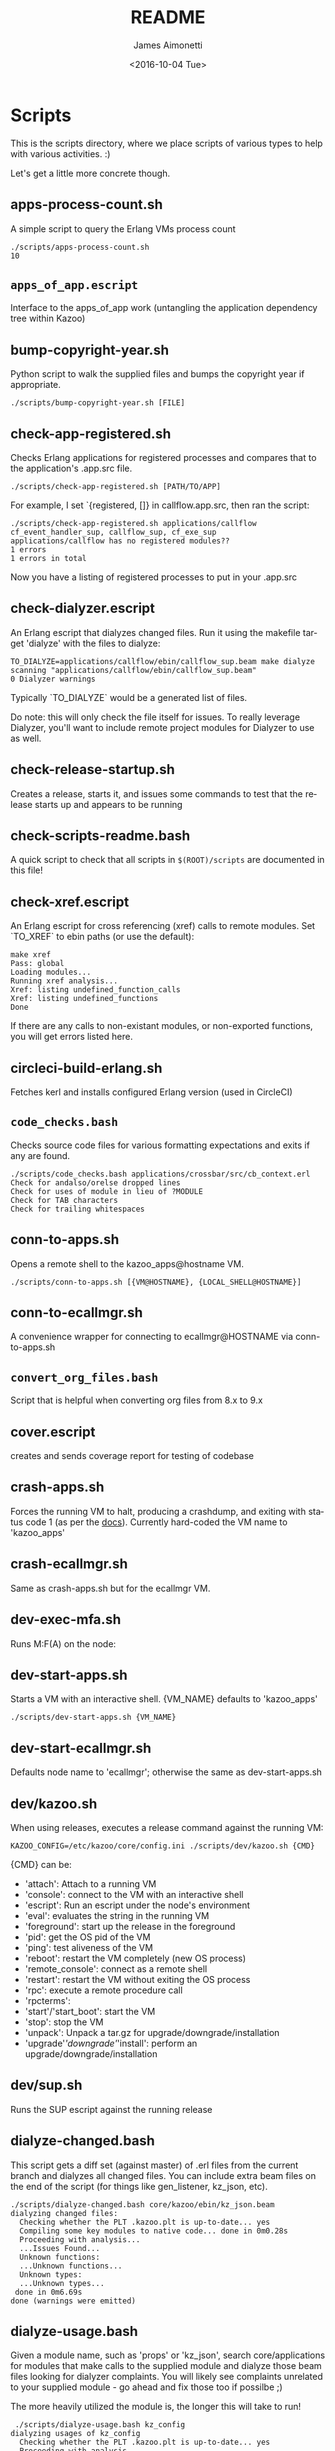 #+OPTIONS: ':nil *:t -:t ::t <:t H:3 \n:nil ^:t arch:headline ^:{}
#+OPTIONS: author:t c:nil creator:nil d:(not "LOGBOOK") date:t e:t
#+OPTIONS: email:nil f:t inline:t num:t p:nil pri:nil prop:nil stat:t
#+OPTIONS: tags:t tasks:t tex:t timestamp:t title:t toc:nil todo:t |:t
#+TITLE: README
#+DATE: <2016-10-04 Tue>
#+AUTHOR: James Aimonetti
#+EMAIL: james@2600hz.com
#+LANGUAGE: en
#+SELECT_TAGS: export
#+EXCLUDE_TAGS: noexport
#+CREATOR: Emacs 25.1.50.3 (Org mode 8.3.6)

* Scripts

This is the scripts directory, where we place scripts of various types to help with various activities. :)

Let's get a little more concrete though.

** apps-process-count.sh
A simple script to query the Erlang VMs process count
#+BEGIN_SRC shell
./scripts/apps-process-count.sh
10
#+END_SRC
** =apps_of_app.escript=
Interface to the apps_of_app work (untangling the application dependency tree within Kazoo)

** bump-copyright-year.sh
Python script to walk the supplied files and bumps the copyright year if appropriate.
#+BEGIN_SRC shell
./scripts/bump-copyright-year.sh [FILE]
#+END_SRC
** check-app-registered.sh
Checks Erlang applications for registered processes and compares that to the application's .app.src file.
#+BEGIN_SRC shell
./scripts/check-app-registered.sh [PATH/TO/APP]
#+END_SRC

For example, I set `{registered, []} in callflow.app.src, then ran the script:
#+BEGIN_SRC shell
./scripts/check-app-registered.sh applications/callflow
cf_event_handler_sup, callflow_sup, cf_exe_sup
applications/callflow has no registered modules??
1 errors
1 errors in total
#+END_SRC
Now you have a listing of registered processes to put in your .app.src
** check-dialyzer.escript
An Erlang escript that dialyzes changed files. Run it using the makefile target 'dialyze' with the files to dialyze:
#+BEGIN_SRC shell
TO_DIALYZE=applications/callflow/ebin/callflow_sup.beam make dialyze
scanning "applications/callflow/ebin/callflow_sup.beam"
0 Dialyzer warnings
#+END_SRC

Typically `TO_DIALYZE` would be a generated list of files.

Do note: this will only check the file itself for issues. To really leverage Dialyzer, you'll want to include remote project modules for Dialyzer to use as well.
** check-release-startup.sh
Creates a release, starts it, and issues some commands to test that the release starts up and appears to be running
** check-scripts-readme.bash
A quick script to check that all scripts in =$(ROOT)/scripts= are documented in this file!
** check-xref.escript
An Erlang escript for cross referencing (xref) calls to remote modules. Set `TO_XREF` to ebin paths (or use the default):
#+BEGIN_SRC shell
make xref
Pass: global
Loading modules...
Running xref analysis...
Xref: listing undefined_function_calls
Xref: listing undefined_functions
Done
#+END_SRC
If there are any calls to non-existant modules, or non-exported functions, you will get errors listed here.
** circleci-build-erlang.sh
Fetches kerl and installs configured Erlang version (used in CircleCI)
** =code_checks.bash=
Checks source code files for various formatting expectations and exits if any are found.
#+BEGIN_SRC shell
./scripts/code_checks.bash applications/crossbar/src/cb_context.erl
Check for andalso/orelse dropped lines
Check for uses of module in lieu of ?MODULE
Check for TAB characters
Check for trailing whitespaces
#+END_SRC
** conn-to-apps.sh
Opens a remote shell to the kazoo_apps@hostname VM.
#+BEGIN_SRC shell
./scripts/conn-to-apps.sh [{VM@HOSTNAME}, {LOCAL_SHELL@HOSTNAME}]
#+END_SRC
** conn-to-ecallmgr.sh
A convenience wrapper for connecting to ecallmgr@HOSTNAME via conn-to-apps.sh
** =convert_org_files.bash=
Script that is helpful when converting org files from 8.x to 9.x
** cover.escript
creates and sends coverage report for testing of codebase
** crash-apps.sh
Forces the running VM to halt, producing a crashdump, and exiting with status code 1 (as per the [[http://erldocs.com/18.0/erts/erlang.html?i=2&search=halt#halt/2][docs]]). Currently hard-coded the VM name to 'kazoo_apps'
** crash-ecallmgr.sh
Same as crash-apps.sh but for the ecallmgr VM.
** dev-exec-mfa.sh
Runs M:F(A) on the node:
#+INCLUDE "../dev-exec-mfa.sh" :lines "3-6"
** dev-start-apps.sh
Starts a VM with an interactive shell. {VM_NAME} defaults to 'kazoo_apps'
#+BEGIN_SRC shell
./scripts/dev-start-apps.sh {VM_NAME}
#+END_SRC
** dev-start-ecallmgr.sh
Defaults node name to 'ecallmgr'; otherwise the same as dev-start-apps.sh
** dev/kazoo.sh
When using releases, executes a release command against the running VM:
#+BEGIN_SRC shell
KAZOO_CONFIG=/etc/kazoo/core/config.ini ./scripts/dev/kazoo.sh {CMD}
#+END_SRC

{CMD} can be:
- 'attach': Attach to a running VM
- 'console': connect to the VM with an interactive shell
- 'escript': Run an escript under the node's environment
- 'eval': evaluates the string in the running VM
- 'foreground': start up the release in the foreground
- 'pid': get the OS pid of the VM
- 'ping': test aliveness of the VM
- 'reboot': restart the VM completely (new OS process)
- 'remote_console': connect as a remote shell
- 'restart': restart the VM without exiting the OS process
- 'rpc': execute a remote procedure call
- 'rpcterms':
- 'start'/'start_boot': start the VM
- 'stop': stop the VM
- 'unpack': Unpack a tar.gz for upgrade/downgrade/installation
- 'upgrade'/'downgrade'/'install': perform an upgrade/downgrade/installation
** dev/sup.sh
Runs the SUP escript against the running release
** dialyze-changed.bash
This script gets a diff set (against master) of .erl files from the current branch and dialyzes all changed files. You can include extra beam files on the end of the script (for things like gen_listener, kz_json, etc).

#+BEGIN_SRC shell
./scripts/dialyze-changed.bash core/kazoo/ebin/kz_json.beam
dialyzing changed files:
  Checking whether the PLT .kazoo.plt is up-to-date... yes
  Compiling some key modules to native code... done in 0m0.28s
  Proceeding with analysis...
  ...Issues Found...
  Unknown functions:
  ...Unknown functions...
  Unknown types:
  ...Unknown types...
 done in 0m6.69s
done (warnings were emitted)
#+END_SRC
** dialyze-usage.bash
Given a module name, such as 'props' or 'kz_json', search core/applications for modules that make calls to the supplied module and dialyze those beam files looking for dialyzer complaints. You will likely see complaints unrelated to your supplied module - go ahead and fix those too if possilbe ;)

The more heavily utilized the module is, the longer this will take to run!

#+BEGIN_SRC shell
 ./scripts/dialyze-usage.bash kz_config
dialyzing usages of kz_config
  Checking whether the PLT .kazoo.plt is up-to-date... yes
  Proceeding with analysis...
kz_dataconfig.erl:26: Function connection/0 has no local return
kz_dataconfig.erl:27: The call kz_config:get('data','config',['bigcouch',...]) breaks the contract (section(),atom(),Default) -> kz_proplist() | Default
kz_dataconfig.erl:32: Function connection_options/1 will never be called
...
 done in 0m4.08s
done (warnings were emitted)
#+END_SRC
** ecallmgr-process-count.sh
Connects to the ecallmgr VM and outputs a count of running Erlang processes.
** =empty_schema_descriptions.bash=
Checks JSON schemas for empty "description" properties and exit(1) if any are found
** =export_auth_token.bash=
Script for exporting =AUTH_TOKEN= and =ACCOUNT_ID= when doing Crossbar authentication. Handy when running curl commands to use =$AUTH_TOKEN= instead of the raw value (and for re-authing when auth token expires).
** format-json.sh
Python script to format JSON files (like CouchDB views, JSON schemas) and write the formatted version back to the file. 'make apis' runs this as part of its instructions.
#+BEGIN_SRC shell
./scripts/format-json.sh path/to/file.json [path/to/other/file.json,...]
#+END_SRC
** generate-api-endpoints.escript
Builds the Crossbar reference docs in 'applications/crossbar/doc/ref'. Helps detect when Crossbar endpoints have changes to their functionality that is client-facing.

Also builds the [[http://swagger.io/][Swagger]] JSON file in applications/crossbar/priv/api/swagger.json
** generate-doc-schemas.sh
Updates crossbar docs with the schema table from the ref (auto-gen) version
** generate-fs-headers-hrl.escript
Parses the ecallmgr code looking for keys used to access values in the FreeSWITCH proplist and builds a header file at applications/ecallmgr/src/fs_event_filters.hrl for use when initializing mod_kazoo.
** generate-schemas.escript
Parses the core/applications code looking for calls to kapps_config (module used to access documents in the system_config database) and building a base JSON schema file for each document found.

Also parses callflow's action modules looking for keys used to access values in the Data JSON object to build a base JSON schema file for each callflow action.
** =kz_diaspora.bash=
Script for updating Erlang code to account for functions that have moved modules.
- kz_util to alternative modules
- kz_json to kz_doc for public/private fields
** =no_raw_json.escript=
Erlang has a handful of internal representations of JSON used by the various parses. The kz_json module handles these details and Kazoo programmers should treat the data structure used as opaque. This script parses the codebase looking for instances where the opaqueness of the data structure is violated.
** rabbitmq-generic.sh
Wrapper for running rabbitmq script commands?
** rabbitmq-server.init
Init.d script for rabbitmq
** =reconcile_docs_to_index.bash=
Finds all docs in the repo and checks which are included in the [[file:~/local/git/2600hz/kazoo/doc/mkdocs/mkdocs.yml][mkdocs.yml]] index
** setup-dev.sh
Script to setup a dev environment including:
- Symlink SUP to /usr/bin
- Symlink rabbitmq init.d script to /etc/init.d
- Symlink kazoo init.d scripts to /etc/init.d
- Reset RabbitMQ mnesia databases, logs
- Setup users for rabbitmq and kazoo
** setup-git.sh
Setup the username/email to use in Git commits and other Git settings
** =setup_docs.bash=
Script for setting up a local environment for running the mkdocs-built docs site
** src2any.escript
Reads the .app.src file and writes a .src file?
** start-apps.sh
Starts a VM in the background with name kazoo_apps
** start-ecallmgr.sh
Starts a VM in the background with name ecallmgr
** state-of-docs.sh
Searches for undocumented APIs and reports percentage of doc coverage.
#+BEGIN_SRC shell :results none :exports code
./scripts/state-of-docs.sh
#+END_SRC

#+BEGIN_EXAMPLE
Undocumented API endpoints:
> DELETE /v2/templates/{TEMPLATE_NAME}
> PUT /v2/templates/{TEMPLATE_NAME}
> GET /v2/sup/{MODULE}
> GET /v2/accounts/{ACCOUNT_ID}/agents
> GET /v2/accounts/{ACCOUNT_ID}/agents/stats
> GET /v2/accounts/{ACCOUNT_ID}/agents/status
> POST /v2/accounts/{ACCOUNT_ID}/agents/status/{USER_ID}
> GET /v2/accounts/{ACCOUNT_ID}/agents/status/{USER_ID}
> GET /v2/accounts/{ACCOUNT_ID}/agents/{USER_ID}
> GET /v2/accounts/{ACCOUNT_ID}/agents/{USER_ID}/queue_status
> POST /v2/accounts/{ACCOUNT_ID}/agents/{USER_ID}/queue_status
> GET /v2/accounts/{ACCOUNT_ID}/agents/{USER_ID}/status
> POST /v2/accounts/{ACCOUNT_ID}/agents/{USER_ID}/status
> GET /v2/accounts/{ACCOUNT_ID}/alerts
> PUT /v2/accounts/{ACCOUNT_ID}/alerts
> DELETE /v2/accounts/{ACCOUNT_ID}/alerts/{ALERT_ID}
> GET /v2/accounts/{ACCOUNT_ID}/alerts/{ALERT_ID}
> GET /v2/accounts/{ACCOUNT_ID}/blacklists
> PUT /v2/accounts/{ACCOUNT_ID}/blacklists
> GET /v2/accounts/{ACCOUNT_ID}/blacklists/{BLACKLIST_ID}
> POST /v2/accounts/{ACCOUNT_ID}/blacklists/{BLACKLIST_ID}
> DELETE /v2/accounts/{ACCOUNT_ID}/blacklists/{BLACKLIST_ID}
> PATCH /v2/accounts/{ACCOUNT_ID}/blacklists/{BLACKLIST_ID}
> DELETE /v2/accounts/{ACCOUNT_ID}/bulk
> POST /v2/accounts/{ACCOUNT_ID}/bulk
> PUT /v2/accounts/{ACCOUNT_ID}/cccps
> PUT /v2/accounts/{ACCOUNT_ID}/cccps/{CCCP_ID}
> POST /v2/accounts/{ACCOUNT_ID}/cccps/{CCCP_ID}
> GET /v2/accounts/{ACCOUNT_ID}/cccps/{CCCP_ID}
> DELETE /v2/accounts/{ACCOUNT_ID}/cccps/{CCCP_ID}
> GET /v2/accounts/{ACCOUNT_ID}/cdrs/summary
> PUT /v2/accounts/{ACCOUNT_ID}/clicktocall
> PATCH /v2/accounts/{ACCOUNT_ID}/clicktocall/{C2C_ID}
> POST /v2/accounts/{ACCOUNT_ID}/clicktocall/{C2C_ID}
> GET /v2/accounts/{ACCOUNT_ID}/clicktocall/{C2C_ID}
> DELETE /v2/accounts/{ACCOUNT_ID}/clicktocall/{C2C_ID}
> GET /v2/accounts/{ACCOUNT_ID}/clicktocall/{C2C_ID}/connect
> POST /v2/accounts/{ACCOUNT_ID}/clicktocall/{C2C_ID}/connect
> GET /v2/accounts/{ACCOUNT_ID}/clicktocall/{C2C_ID}/history
> GET /v2/accounts/{ACCOUNT_ID}/conferences
> PUT /v2/accounts/{ACCOUNT_ID}/conferences
> PATCH /v2/accounts/{ACCOUNT_ID}/conferences/{CONFERENCE_ID}
> GET /v2/accounts/{ACCOUNT_ID}/conferences/{CONFERENCE_ID}
> POST /v2/accounts/{ACCOUNT_ID}/conferences/{CONFERENCE_ID}
> DELETE /v2/accounts/{ACCOUNT_ID}/conferences/{CONFERENCE_ID}
> GET /v2/accounts/{ACCOUNT_ID}/conferences/{CONFERENCE_ID}/participants
> GET /v2/accounts/{ACCOUNT_ID}/conferences/{CONFERENCE_ID}/participants/{PARTICIPANT_ID}
> PATCH /v2/accounts/{ACCOUNT_ID}/configs/{CONFIG_ID}
> DELETE /v2/accounts/{ACCOUNT_ID}/configs/{CONFIG_ID}
> GET /v2/accounts/{ACCOUNT_ID}/configs/{CONFIG_ID}
> PUT /v2/accounts/{ACCOUNT_ID}/configs/{CONFIG_ID}
> POST /v2/accounts/{ACCOUNT_ID}/configs/{CONFIG_ID}
> PUT /v2/accounts/{ACCOUNT_ID}/connectivity
> DELETE /v2/accounts/{ACCOUNT_ID}/connectivity/{CONNECTIVITY_ID}
> PATCH /v2/accounts/{ACCOUNT_ID}/connectivity/{CONNECTIVITY_ID}
> POST /v2/accounts/{ACCOUNT_ID}/connectivity/{CONNECTIVITY_ID}
> GET /v2/accounts/{ACCOUNT_ID}/connectivity/{CONNECTIVITY_ID}
> PUT /v2/accounts/{ACCOUNT_ID}/directories
> POST /v2/accounts/{ACCOUNT_ID}/directories/{DIRECTORY_ID}
> PATCH /v2/accounts/{ACCOUNT_ID}/directories/{DIRECTORY_ID}
> GET /v2/accounts/{ACCOUNT_ID}/faxboxes
> PUT /v2/accounts/{ACCOUNT_ID}/faxboxes
> DELETE /v2/accounts/{ACCOUNT_ID}/faxboxes/{FAXBOX_ID}
> GET /v2/accounts/{ACCOUNT_ID}/faxboxes/{FAXBOX_ID}
> PATCH /v2/accounts/{ACCOUNT_ID}/faxboxes/{FAXBOX_ID}
> POST /v2/accounts/{ACCOUNT_ID}/faxboxes/{FAXBOX_ID}
> PUT /v2/accounts/{ACCOUNT_ID}/faxes/inbox/{FAX_ID}
> GET /v2/accounts/{ACCOUNT_ID}/freeswitch
> PUT /v2/accounts/{ACCOUNT_ID}/global_provisioner_templates
> GET /v2/accounts/{ACCOUNT_ID}/global_provisioner_templates
> GET /v2/accounts/{ACCOUNT_ID}/global_provisioner_templates/{TEMPLATE_ID}
> DELETE /v2/accounts/{ACCOUNT_ID}/global_provisioner_templates/{TEMPLATE_ID}
> POST /v2/accounts/{ACCOUNT_ID}/global_provisioner_templates/{TEMPLATE_ID}
> POST /v2/accounts/{ACCOUNT_ID}/global_provisioner_templates/{TEMPLATE_ID}/image
> GET /v2/accounts/{ACCOUNT_ID}/global_provisioner_templates/{TEMPLATE_ID}/image
> DELETE /v2/accounts/{ACCOUNT_ID}/global_provisioner_templates/{TEMPLATE_ID}/image
> GET /v2/accounts/{ACCOUNT_ID}/hotdesks
> GET /v2/accounts/{ACCOUNT_ID}/local_provisioner_templates
> PUT /v2/accounts/{ACCOUNT_ID}/local_provisioner_templates
> GET /v2/accounts/{ACCOUNT_ID}/local_provisioner_templates/{TEMPLATE_ID}
> POST /v2/accounts/{ACCOUNT_ID}/local_provisioner_templates/{TEMPLATE_ID}
> DELETE /v2/accounts/{ACCOUNT_ID}/local_provisioner_templates/{TEMPLATE_ID}
> GET /v2/accounts/{ACCOUNT_ID}/local_provisioner_templates/{TEMPLATE_ID}/image
> POST /v2/accounts/{ACCOUNT_ID}/local_provisioner_templates/{TEMPLATE_ID}/image
> DELETE /v2/accounts/{ACCOUNT_ID}/local_provisioner_templates/{TEMPLATE_ID}/image
> GET /v2/accounts/{ACCOUNT_ID}/menus
> PUT /v2/accounts/{ACCOUNT_ID}/menus
> PATCH /v2/accounts/{ACCOUNT_ID}/menus/{MENU_ID}
> GET /v2/accounts/{ACCOUNT_ID}/menus/{MENU_ID}
> POST /v2/accounts/{ACCOUNT_ID}/menus/{MENU_ID}
> DELETE /v2/accounts/{ACCOUNT_ID}/menus/{MENU_ID}
> GET /v2/accounts/{ACCOUNT_ID}/metaflows
> DELETE /v2/accounts/{ACCOUNT_ID}/metaflows
> POST /v2/accounts/{ACCOUNT_ID}/metaflows
> PUT /v2/accounts/{ACCOUNT_ID}/onboard
> GET /v2/accounts/{ACCOUNT_ID}/parked_calls
> POST /v2/accounts/{ACCOUNT_ID}/presence
> GET /v2/accounts/{ACCOUNT_ID}/presence/report-{REPORT_ID}
> GET /v2/accounts/{ACCOUNT_ID}/presence/{EXTENSION}
> PUT /v2/accounts/{ACCOUNT_ID}/queues/eavesdrop
> PUT /v2/accounts/{ACCOUNT_ID}/queues/{QUEUE_ID}/eavesdrop
> POST /v2/accounts/{ACCOUNT_ID}/queues/{QUEUE_ID}/roster
> GET /v2/accounts/{ACCOUNT_ID}/rate_limits
> DELETE /v2/accounts/{ACCOUNT_ID}/rate_limits
> POST /v2/accounts/{ACCOUNT_ID}/rate_limits
> GET /v2/accounts/{ACCOUNT_ID}/resource_selectors
> GET /v2/accounts/{ACCOUNT_ID}/resource_selectors/name/{SELECTOR_NAME}/resource/{RESOURCE_ID}
> GET /v2/accounts/{ACCOUNT_ID}/resource_selectors/rules
> POST /v2/accounts/{ACCOUNT_ID}/resource_selectors/rules
> DELETE /v2/accounts/{ACCOUNT_ID}/resource_selectors/{UUID}
> GET /v2/accounts/{ACCOUNT_ID}/resource_selectors/{UUID}
> POST /v2/accounts/{ACCOUNT_ID}/resource_selectors/{UUID}
> PUT /v2/accounts/{ACCOUNT_ID}/resource_templates
> GET /v2/accounts/{ACCOUNT_ID}/resource_templates
> POST /v2/accounts/{ACCOUNT_ID}/resource_templates/{RESOURCE_TEMPLATE_ID}
> DELETE /v2/accounts/{ACCOUNT_ID}/resource_templates/{RESOURCE_TEMPLATE_ID}
> GET /v2/accounts/{ACCOUNT_ID}/resource_templates/{RESOURCE_TEMPLATE_ID}
> PATCH /v2/accounts/{ACCOUNT_ID}/resource_templates/{RESOURCE_TEMPLATE_ID}
> POST /v2/accounts/{ACCOUNT_ID}/service_plans/reconciliation
> POST /v2/accounts/{ACCOUNT_ID}/service_plans/synchronization
> GET /v2/accounts/{ACCOUNT_ID}/services/plan
> POST /v2/accounts/{ACCOUNT_ID}/services/status
> GET /v2/accounts/{ACCOUNT_ID}/services/status
> PUT /v2/accounts/{ACCOUNT_ID}/signup
> POST /v2/accounts/{ACCOUNT_ID}/signup/{THING}
> PUT /v2/accounts/{ACCOUNT_ID}/sms
> GET /v2/accounts/{ACCOUNT_ID}/sms/{SMS_ID}
> DELETE /v2/accounts/{ACCOUNT_ID}/sms/{SMS_ID}
> PATCH /v2/accounts/{ACCOUNT_ID}/storage
> DELETE /v2/accounts/{ACCOUNT_ID}/storage
> PUT /v2/accounts/{ACCOUNT_ID}/storage
> POST /v2/accounts/{ACCOUNT_ID}/storage
> PUT /v2/accounts/{ACCOUNT_ID}/storage/plans
> GET /v2/accounts/{ACCOUNT_ID}/storage/plans
> PATCH /v2/accounts/{ACCOUNT_ID}/storage/plans/{STORAGE_PLAN_ID}
> GET /v2/accounts/{ACCOUNT_ID}/storage/plans/{STORAGE_PLAN_ID}
> DELETE /v2/accounts/{ACCOUNT_ID}/storage/plans/{STORAGE_PLAN_ID}
> POST /v2/accounts/{ACCOUNT_ID}/storage/plans/{STORAGE_PLAN_ID}
> GET /v2/accounts/{ACCOUNT_ID}/tasks/{TASK_ID}/output
> PUT /v2/accounts/{ACCOUNT_ID}/temporal_rules
> POST /v2/accounts/{ACCOUNT_ID}/temporal_rules/{TEMPORAL_RULE_ID}
> GET /v2/accounts/{ACCOUNT_ID}/temporal_rules/{TEMPORAL_RULE_ID}
> DELETE /v2/accounts/{ACCOUNT_ID}/temporal_rules/{TEMPORAL_RULE_ID}
> PATCH /v2/accounts/{ACCOUNT_ID}/temporal_rules/{TEMPORAL_RULE_ID}
> PUT /v2/accounts/{ACCOUNT_ID}/temporal_rules_sets
> GET /v2/accounts/{ACCOUNT_ID}/temporal_rules_sets
> POST /v2/accounts/{ACCOUNT_ID}/temporal_rules_sets/{TEMPORAL_RULE_SET}
> PATCH /v2/accounts/{ACCOUNT_ID}/temporal_rules_sets/{TEMPORAL_RULE_SET}
> GET /v2/accounts/{ACCOUNT_ID}/temporal_rules_sets/{TEMPORAL_RULE_SET}
> DELETE /v2/accounts/{ACCOUNT_ID}/temporal_rules_sets/{TEMPORAL_RULE_SET}
> DELETE /v2/accounts/{ACCOUNT_ID}/whitelabel
> PUT /v2/accounts/{ACCOUNT_ID}/whitelabel
> POST /v2/accounts/{ACCOUNT_ID}/whitelabel
> GET /v2/accounts/{ACCOUNT_ID}/whitelabel
> POST /v2/accounts/{ACCOUNT_ID}/whitelabel/icon
> GET /v2/accounts/{ACCOUNT_ID}/whitelabel/icon
> POST /v2/accounts/{ACCOUNT_ID}/whitelabel/logo
> GET /v2/accounts/{ACCOUNT_ID}/whitelabel/logo
> POST /v2/accounts/{ACCOUNT_ID}/whitelabel/welcome
> GET /v2/accounts/{ACCOUNT_ID}/whitelabel/welcome
> GET /v2/accounts/{ACCOUNT_ID}/whitelabel/{WHITELABEL_DOMAIN}
> GET /v2/accounts/{ACCOUNT_ID}/whitelabel/{WHITELABEL_DOMAIN}/icon
> GET /v2/accounts/{ACCOUNT_ID}/whitelabel/{WHITELABEL_DOMAIN}/logo
> GET /v2/accounts/{ACCOUNT_ID}/whitelabel/{WHITELABEL_DOMAIN}/welcome
> GET /v2/sup/{MODULE}/{FUNCTION}
> GET /v2/sup/{MODULE}/{FUNCTION}/{ARGS}
> DELETE /v2/auth/links
> GET /v2/about
> GET /v2/auth/links
> GET /v2/auth/tokeninfo
> GET /v2/templates
> POST /v2/auth/links
> PUT /v2/auth/authorize
> PUT /v2/auth/callback
> PUT /v2/ip_auth
> PUT /v2/shared_auth

349 / 526 ( 66% documented )

Documented but not matching any allowed_method:
> DELETE /v2/notifications/{NOTIFICATION_ID}
> GET /v2/accounts/{ACCOUNT_ID}/about
> GET /v2/accounts/{ACCOUNT_ID}/descendants/port_requests
> PATCH /v2/accounts/{ACCOUNT_ID}/descendants/webhooks
> DELETE /v2/accounts/{ACCOUNT_ID}/devices/{DEVICE_ID}/access_lists
> GET /v2/accounts/{ACCOUNT_ID}/devices/{DEVICE_ID}/channels
> GET /v2/accounts/{ACCOUNT_ID}/users/{USER_ID}/cdrs
> GET /v2/accounts/{ACCOUNT_ID}/users/{USER_ID}/channels
> GET /v2/accounts/{ACCOUNT_ID}/users/{USER_ID}/devices
> GET /v2/accounts/{ACCOUNT_ID}/users/{USER_ID}/recordings
> GET /v1/accounts
> GET /v2/channels
> GET /v2/notifications
> GET /v2/phone_numbers
> GET /v2/resource_selectors/rules
> GET /v2/search
> GET /v2/search/multi
> GET /v2/tasks
> GET /v2/webhooks
> GET /v2/websockets
> POST /v2/resource_selectors/rules
> POST /v2/whitelabel/domains
#+END_EXAMPLE
** update-the-types.sh
Used to search the code looking for deprecated Erlang functions and types and replace them with the newer versions as appropriate
** validate-js.sh
Processes JSON files:
- Checks that _id matches the file name in schema files
- Checks map functions in CouchDB views for 'Object.keys' usage
** validate-swagger.sh
Validate Swagger file using online validator
#+BEGIN_SRC shell :exports code :results no
./scripts/validate-swagger.sh
#+END_SRC

#+BEGIN_EXAMPLE
  % Total    % Received % Xferd  Average Speed   Time    Time     Time  Current
                                 Dload  Upload   Total   Spent    Left  Speed
100  2973  100  2973    0     0   4945      0 --:--:-- --:--:-- --:--:--  4938
Swagger file validation errors: 2
{
    "messages": [
        "malformed or unreadable swagger supplied"
    ],
    "schemaValidationMessages": [
        {
            "domain": "validation",
            "instance": {
                "pointer": "/definitions/allotments"
            },
            "keyword": "additionalProperties",
            "level": "error",
            "message": "object instance has properties which are not allowed by the schema: [\"patternProperties\"]",
            "schema": {
                "loadingURI": "http://swagger.io/v2/schema.json#",
                "pointer": "/definitions/schema"
            }
        },
        {
            "domain": "validation",
            "instance": {
                "pointer": "/definitions/domain_hosts"
            },
            "keyword": "additionalProperties",
            "level": "error",
            "message": "object instance has properties which are not allowed by the schema: [\"patternProperties\"]",
            "schema": {
                "loadingURI": "http://swagger.io/v2/schema.json#",
                "pointer": "/definitions/schema"
            }
        },
        {
            "domain": "validation",
            "instance": {
                "pointer": "/definitions/metaflow"
            },
            "keyword": "additionalProperties",
            "level": "error",
            "message": "object instance has properties which are not allowed by the schema: [\"oneOf\"]",
            "schema": {
                "loadingURI": "http://swagger.io/v2/schema.json#",
                "pointer": "/definitions/schema"
            }
        },
        {
            "domain": "validation",
            "instance": {
                "pointer": "/definitions/metaflow_children"
            },
            "keyword": "additionalProperties",
            "level": "error",
            "message": "object instance has properties which are not allowed by the schema: [\"patternProperties\"]",
            "schema": {
                "loadingURI": "http://swagger.io/v2/schema.json#",
                "pointer": "/definitions/schema"
            }
        },
        {
            "domain": "validation",
            "instance": {
                "pointer": "/definitions/storage"
            },
            "keyword": "additionalProperties",
            "level": "error",
            "message": "object instance has properties which are not allowed by the schema: [\"patternProperties\"]",
            "schema": {
                "loadingURI": "http://swagger.io/v2/schema.json#",
                "pointer": "/definitions/schema"
            }
        },
        {
            "domain": "validation",
            "instance": {
                "pointer": "/definitions/storage.attachments"
            },
            "keyword": "additionalProperties",
            "level": "error",
            "message": "object instance has properties which are not allowed by the schema: [\"patternProperties\"]",
            "schema": {
                "loadingURI": "http://swagger.io/v2/schema.json#",
                "pointer": "/definitions/schema"
            }
        },
        {
            "domain": "validation",
            "instance": {
                "pointer": "/definitions/storage.connection.couchdb"
            },
            "keyword": "additionalProperties",
            "level": "error",
            "message": "object instance has properties which are not allowed by the schema: [\"definitions\"]",
            "schema": {
                "loadingURI": "http://swagger.io/v2/schema.json#",
                "pointer": "/definitions/schema"
            }
        },
        {
            "domain": "validation",
            "instance": {
                "pointer": "/definitions/storage.connections"
            },
            "keyword": "additionalProperties",
            "level": "error",
            "message": "object instance has properties which are not allowed by the schema: [\"patternProperties\"]",
            "schema": {
                "loadingURI": "http://swagger.io/v2/schema.json#",
                "pointer": "/definitions/schema"
            }
        },
        {
            "domain": "validation",
            "instance": {
                "pointer": "/definitions/storage.plan.database"
            },
            "keyword": "additionalProperties",
            "level": "error",
            "message": "object instance has properties which are not allowed by the schema: [\"definitions\"]",
            "schema": {
                "loadingURI": "http://swagger.io/v2/schema.json#",
                "pointer": "/definitions/schema"
            }
        }
    ]
}
FIX THESE ISSUES
#+END_EXAMPLE

** =validate_mkdocs.py=
Parses the mkdocs.yml and looks for non-existent docs
** =wh_to_kz.sh=
Part of the great rename, converts Whistle-related names to Kazoo-specific names
